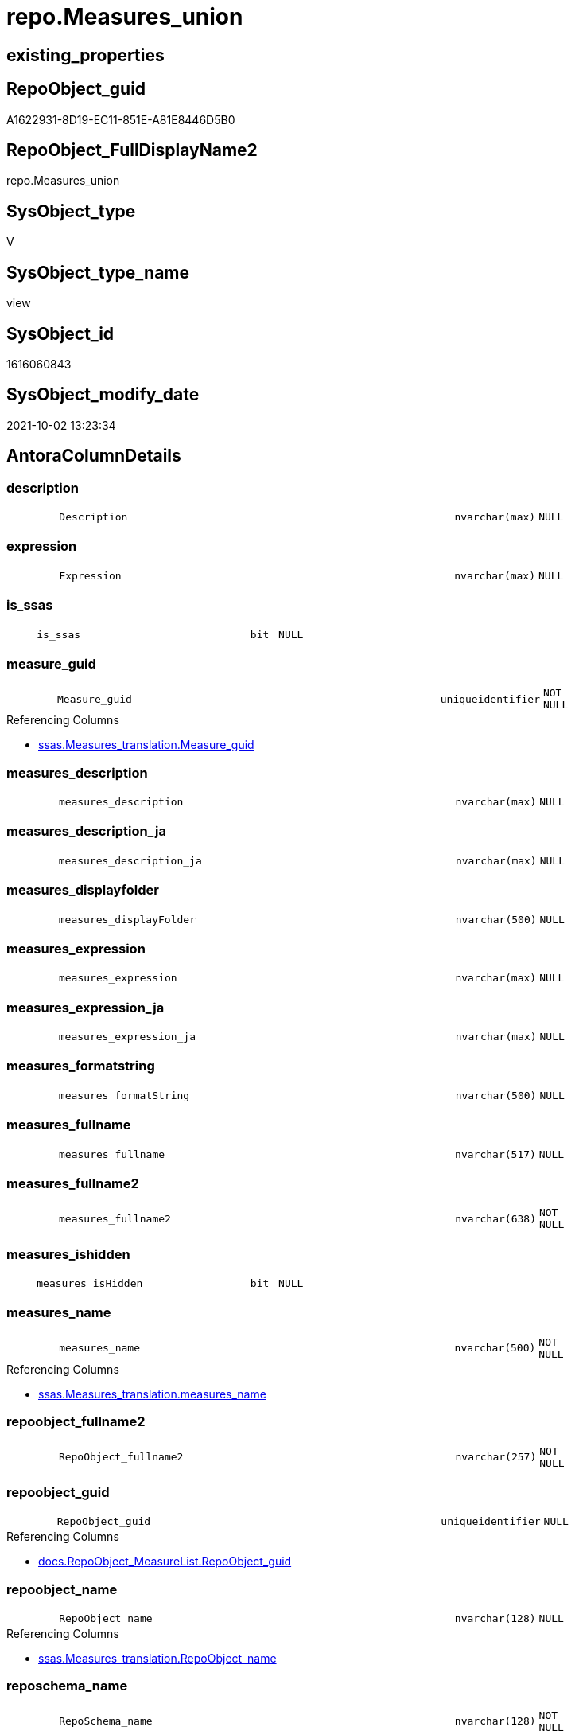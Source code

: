 // tag::HeaderFullDisplayName[]
= repo.Measures_union
// end::HeaderFullDisplayName[]

== existing_properties

// tag::existing_properties[]
:ExistsProperty--antorareferencedlist:
:ExistsProperty--antorareferencinglist:
:ExistsProperty--description:
:ExistsProperty--is_repo_managed:
:ExistsProperty--is_ssas:
:ExistsProperty--referencedobjectlist:
:ExistsProperty--sql_modules_definition:
:ExistsProperty--FK:
:ExistsProperty--Columns:
// end::existing_properties[]

== RepoObject_guid

// tag::RepoObject_guid[]
A1622931-8D19-EC11-851E-A81E8446D5B0
// end::RepoObject_guid[]

== RepoObject_FullDisplayName2

// tag::RepoObject_FullDisplayName2[]
repo.Measures_union
// end::RepoObject_FullDisplayName2[]

== SysObject_type

// tag::SysObject_type[]
V 
// end::SysObject_type[]

== SysObject_type_name

// tag::SysObject_type_name[]
view
// end::SysObject_type_name[]

== SysObject_id

// tag::SysObject_id[]
1616060843
// end::SysObject_id[]

== SysObject_modify_date

// tag::SysObject_modify_date[]
2021-10-02 13:23:34
// end::SysObject_modify_date[]

== AntoraColumnDetails

// tag::AntoraColumnDetails[]
[#column-description]
=== description

[cols="d,8m,m,m,m,d"]
|===
|
|Description
|nvarchar(max)
|NULL
|
|
|===


[#column-expression]
=== expression

[cols="d,8m,m,m,m,d"]
|===
|
|Expression
|nvarchar(max)
|NULL
|
|
|===


[#column-is_ssas]
=== is_ssas

[cols="d,8m,m,m,m,d"]
|===
|
|is_ssas
|bit
|NULL
|
|
|===


[#column-measure_guid]
=== measure_guid

[cols="d,8m,m,m,m,d"]
|===
|
|Measure_guid
|uniqueidentifier
|NOT NULL
|
|
|===

.Referencing Columns
--
* xref:ssas.measures_translation.adoc#column-measure_guid[+ssas.Measures_translation.Measure_guid+]
--


[#column-measures_description]
=== measures_description

[cols="d,8m,m,m,m,d"]
|===
|
|measures_description
|nvarchar(max)
|NULL
|
|
|===


[#column-measures_description_ja]
=== measures_description_ja

[cols="d,8m,m,m,m,d"]
|===
|
|measures_description_ja
|nvarchar(max)
|NULL
|
|
|===


[#column-measures_displayfolder]
=== measures_displayfolder

[cols="d,8m,m,m,m,d"]
|===
|
|measures_displayFolder
|nvarchar(500)
|NULL
|
|
|===


[#column-measures_expression]
=== measures_expression

[cols="d,8m,m,m,m,d"]
|===
|
|measures_expression
|nvarchar(max)
|NULL
|
|
|===


[#column-measures_expression_ja]
=== measures_expression_ja

[cols="d,8m,m,m,m,d"]
|===
|
|measures_expression_ja
|nvarchar(max)
|NULL
|
|
|===


[#column-measures_formatstring]
=== measures_formatstring

[cols="d,8m,m,m,m,d"]
|===
|
|measures_formatString
|nvarchar(500)
|NULL
|
|
|===


[#column-measures_fullname]
=== measures_fullname

[cols="d,8m,m,m,m,d"]
|===
|
|measures_fullname
|nvarchar(517)
|NULL
|
|
|===


[#column-measures_fullname2]
=== measures_fullname2

[cols="d,8m,m,m,m,d"]
|===
|
|measures_fullname2
|nvarchar(638)
|NOT NULL
|
|
|===


[#column-measures_ishidden]
=== measures_ishidden

[cols="d,8m,m,m,m,d"]
|===
|
|measures_isHidden
|bit
|NULL
|
|
|===


[#column-measures_name]
=== measures_name

[cols="d,8m,m,m,m,d"]
|===
|
|measures_name
|nvarchar(500)
|NOT NULL
|
|
|===

.Referencing Columns
--
* xref:ssas.measures_translation.adoc#column-measures_name[+ssas.Measures_translation.measures_name+]
--


[#column-repoobject_fullname2]
=== repoobject_fullname2

[cols="d,8m,m,m,m,d"]
|===
|
|RepoObject_fullname2
|nvarchar(257)
|NOT NULL
|
|
|===


[#column-repoobject_guid]
=== repoobject_guid

[cols="d,8m,m,m,m,d"]
|===
|
|RepoObject_guid
|uniqueidentifier
|NULL
|
|
|===

.Referencing Columns
--
* xref:docs.repoobject_measurelist.adoc#column-repoobject_guid[+docs.RepoObject_MeasureList.RepoObject_guid+]
--


[#column-repoobject_name]
=== repoobject_name

[cols="d,8m,m,m,m,d"]
|===
|
|RepoObject_name
|nvarchar(128)
|NULL
|
|
|===

.Referencing Columns
--
* xref:ssas.measures_translation.adoc#column-repoobject_name[+ssas.Measures_translation.RepoObject_name+]
--


[#column-reposchema_name]
=== reposchema_name

[cols="d,8m,m,m,m,d"]
|===
|
|RepoSchema_name
|nvarchar(128)
|NOT NULL
|
|
|===

.Referencing Columns
--
* xref:ssas.measures_translation.adoc#column-reposchema_name[+ssas.Measures_translation.RepoSchema_name+]
--


// end::AntoraColumnDetails[]

== AntoraMeasureDetails

// tag::AntoraMeasureDetails[]

// end::AntoraMeasureDetails[]

== AntoraPkColumnTableRows

// tag::AntoraPkColumnTableRows[]


















// end::AntoraPkColumnTableRows[]

== AntoraNonPkColumnTableRows

// tag::AntoraNonPkColumnTableRows[]
|
|<<column-description>>
|nvarchar(max)
|NULL
|
|

|
|<<column-expression>>
|nvarchar(max)
|NULL
|
|

|
|<<column-is_ssas>>
|bit
|NULL
|
|

|
|<<column-measure_guid>>
|uniqueidentifier
|NOT NULL
|
|

|
|<<column-measures_description>>
|nvarchar(max)
|NULL
|
|

|
|<<column-measures_description_ja>>
|nvarchar(max)
|NULL
|
|

|
|<<column-measures_displayfolder>>
|nvarchar(500)
|NULL
|
|

|
|<<column-measures_expression>>
|nvarchar(max)
|NULL
|
|

|
|<<column-measures_expression_ja>>
|nvarchar(max)
|NULL
|
|

|
|<<column-measures_formatstring>>
|nvarchar(500)
|NULL
|
|

|
|<<column-measures_fullname>>
|nvarchar(517)
|NULL
|
|

|
|<<column-measures_fullname2>>
|nvarchar(638)
|NOT NULL
|
|

|
|<<column-measures_ishidden>>
|bit
|NULL
|
|

|
|<<column-measures_name>>
|nvarchar(500)
|NOT NULL
|
|

|
|<<column-repoobject_fullname2>>
|nvarchar(257)
|NOT NULL
|
|

|
|<<column-repoobject_guid>>
|uniqueidentifier
|NULL
|
|

|
|<<column-repoobject_name>>
|nvarchar(128)
|NULL
|
|

|
|<<column-reposchema_name>>
|nvarchar(128)
|NOT NULL
|
|

// end::AntoraNonPkColumnTableRows[]

== AntoraIndexList

// tag::AntoraIndexList[]

// end::AntoraIndexList[]

== AntoraParameterList

// tag::AntoraParameterList[]

// end::AntoraParameterList[]

== Other tags

source: property.RepoObjectProperty_cross As rop_cross


=== additional_reference_csv

// tag::additional_reference_csv[]

// end::additional_reference_csv[]


=== AdocUspSteps

// tag::adocuspsteps[]

// end::adocuspsteps[]


=== AntoraReferencedList

// tag::antorareferencedlist[]
* xref:repo.measures.adoc[]
// end::antorareferencedlist[]


=== AntoraReferencingList

// tag::antorareferencinglist[]
* xref:docs.repoobject_measurelist.adoc[]
* xref:ssas.measures_translation.adoc[]
// end::antorareferencinglist[]


=== Description

// tag::description[]

Measures should assigned twice to two different tables

* original table
* virtual table '_measures' +
  the guid and name of this table are defined in xref:sqldb:repo.reposchema.adoc[]
// end::description[]


=== exampleUsage

// tag::exampleusage[]

// end::exampleusage[]


=== exampleUsage_2

// tag::exampleusage_2[]

// end::exampleusage_2[]


=== exampleUsage_3

// tag::exampleusage_3[]

// end::exampleusage_3[]


=== exampleUsage_4

// tag::exampleusage_4[]

// end::exampleusage_4[]


=== exampleUsage_5

// tag::exampleusage_5[]

// end::exampleusage_5[]


=== exampleWrong_Usage

// tag::examplewrong_usage[]

// end::examplewrong_usage[]


=== has_execution_plan_issue

// tag::has_execution_plan_issue[]

// end::has_execution_plan_issue[]


=== has_get_referenced_issue

// tag::has_get_referenced_issue[]

// end::has_get_referenced_issue[]


=== has_history

// tag::has_history[]

// end::has_history[]


=== has_history_columns

// tag::has_history_columns[]

// end::has_history_columns[]


=== InheritanceType

// tag::inheritancetype[]

// end::inheritancetype[]


=== is_persistence

// tag::is_persistence[]

// end::is_persistence[]


=== is_persistence_check_duplicate_per_pk

// tag::is_persistence_check_duplicate_per_pk[]

// end::is_persistence_check_duplicate_per_pk[]


=== is_persistence_check_for_empty_source

// tag::is_persistence_check_for_empty_source[]

// end::is_persistence_check_for_empty_source[]


=== is_persistence_delete_changed

// tag::is_persistence_delete_changed[]

// end::is_persistence_delete_changed[]


=== is_persistence_delete_missing

// tag::is_persistence_delete_missing[]

// end::is_persistence_delete_missing[]


=== is_persistence_insert

// tag::is_persistence_insert[]

// end::is_persistence_insert[]


=== is_persistence_truncate

// tag::is_persistence_truncate[]

// end::is_persistence_truncate[]


=== is_persistence_update_changed

// tag::is_persistence_update_changed[]

// end::is_persistence_update_changed[]


=== is_repo_managed

// tag::is_repo_managed[]
0
// end::is_repo_managed[]


=== is_ssas

// tag::is_ssas[]
0
// end::is_ssas[]


=== microsoft_database_tools_support

// tag::microsoft_database_tools_support[]

// end::microsoft_database_tools_support[]


=== MS_Description

// tag::ms_description[]

// end::ms_description[]


=== persistence_source_RepoObject_fullname

// tag::persistence_source_repoobject_fullname[]

// end::persistence_source_repoobject_fullname[]


=== persistence_source_RepoObject_fullname2

// tag::persistence_source_repoobject_fullname2[]

// end::persistence_source_repoobject_fullname2[]


=== persistence_source_RepoObject_guid

// tag::persistence_source_repoobject_guid[]

// end::persistence_source_repoobject_guid[]


=== persistence_source_RepoObject_xref

// tag::persistence_source_repoobject_xref[]

// end::persistence_source_repoobject_xref[]


=== pk_index_guid

// tag::pk_index_guid[]

// end::pk_index_guid[]


=== pk_IndexPatternColumnDatatype

// tag::pk_indexpatterncolumndatatype[]

// end::pk_indexpatterncolumndatatype[]


=== pk_IndexPatternColumnName

// tag::pk_indexpatterncolumnname[]

// end::pk_indexpatterncolumnname[]


=== pk_IndexSemanticGroup

// tag::pk_indexsemanticgroup[]

// end::pk_indexsemanticgroup[]


=== ReferencedObjectList

// tag::referencedobjectlist[]
* [repo].[Measures]
// end::referencedobjectlist[]


=== usp_persistence_RepoObject_guid

// tag::usp_persistence_repoobject_guid[]

// end::usp_persistence_repoobject_guid[]


=== UspExamples

// tag::uspexamples[]

// end::uspexamples[]


=== uspgenerator_usp_id

// tag::uspgenerator_usp_id[]

// end::uspgenerator_usp_id[]


=== UspParameters

// tag::uspparameters[]

// end::uspparameters[]

== Boolean Attributes

source: property.RepoObjectProperty WHERE property_int = 1

// tag::boolean_attributes[]

// end::boolean_attributes[]

== sql_modules_definition

// tag::sql_modules_definition[]
[%collapsible]
=======
[source,sql]
----

/*
<<property_start>>Description
Measures should assigned twice to two different tables

* original table
* virtual table '_measures' +
  the guid and name of this table are defined in xref:sqldb:repo.reposchema.adoc[]
<<property_end>>
*/
CREATE View [repo].[Measures_union]
As
Select
    Measure_guid
  , RepoSchema_name
  , Description
  , Expression
  , is_ssas
  , measures_name
  , measures_description
  , measures_description_ja
  , measures_displayFolder
  , measures_expression
  , measures_expression_ja
  , measures_formatString
  , measures_isHidden
  , measures_fullname2
  , measures_fullname
  , RepoObject_fullname2
  , RepoObject_guid
  , RepoObject_name
From
    repo.Measures
Union All
Select
    Measure_guid
  , RepoSchema_name
  , Description
  , Expression
  , is_ssas
  , measures_name
  , measures_description
  , measures_description_ja
  , measures_displayFolder
  , measures_expression
  , measures_expression_ja
  , measures_formatString
  , measures_isHidden
  , measures_fullname2
  , measures_fullname
  , RepoObject_fullname2
  , RepoObject_guid = MeasuresRepoObjekt_guid
  , RepoObject_name = MeasuresRepoObjekt_name
From
    repo.Measures
----
=======
// end::sql_modules_definition[]


